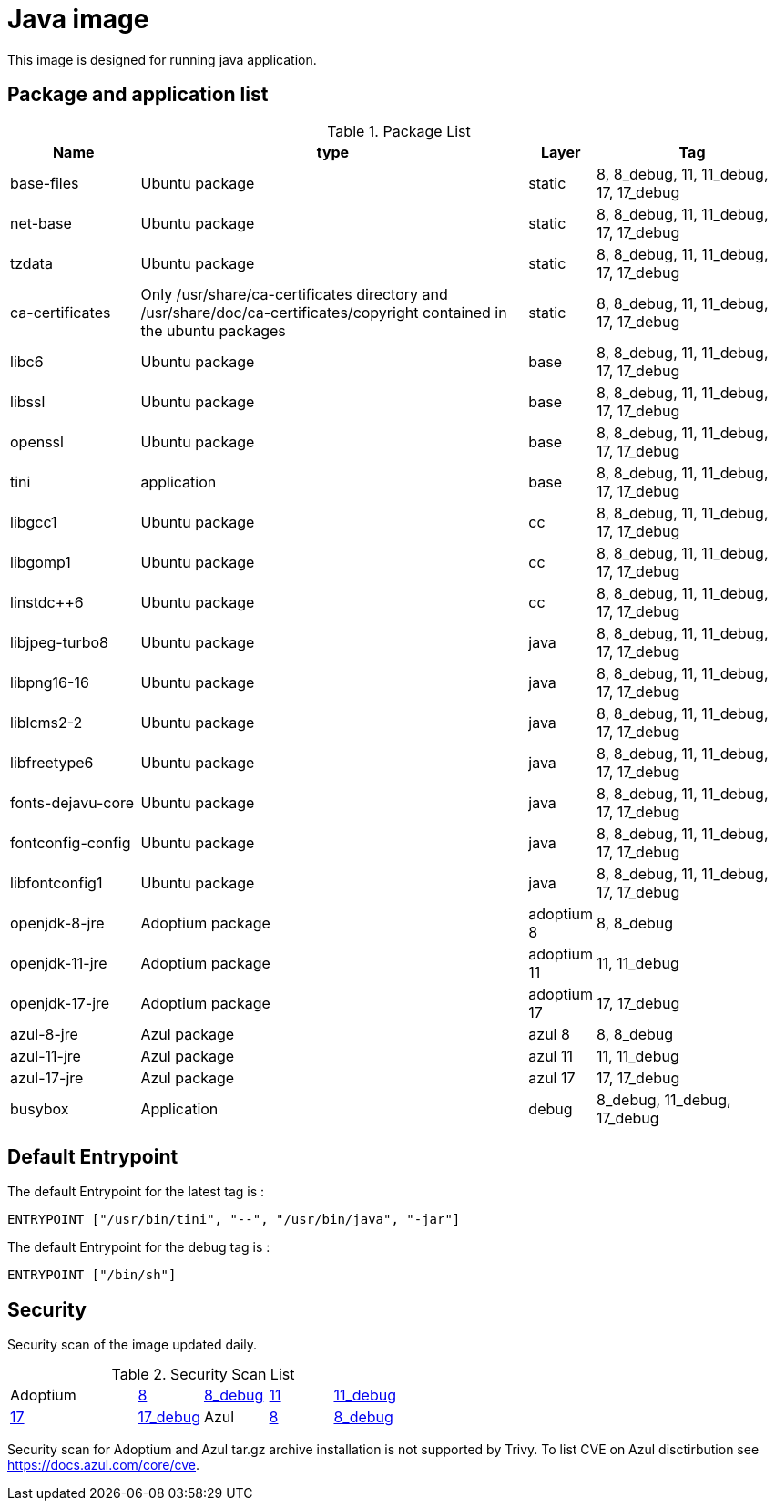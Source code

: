 = Java image

This image is designed for running java application.

== Package and application list

.Package List
[cols="2,6,1,3",width="100%",options="header"]
|===
| Name
| type
| Layer
| Tag

| base-files
| Ubuntu package
| static
| 8, 8_debug, 11, 11_debug, 17, 17_debug

| net-base
| Ubuntu package
| static
| 8, 8_debug, 11, 11_debug, 17, 17_debug

| tzdata
| Ubuntu package
| static
| 8, 8_debug, 11, 11_debug, 17, 17_debug

| ca-certificates
| Only /usr/share/ca-certificates directory and /usr/share/doc/ca-certificates/copyright contained in the ubuntu packages
| static
| 8, 8_debug, 11, 11_debug, 17, 17_debug

| libc6
| Ubuntu package
| base
| 8, 8_debug, 11, 11_debug, 17, 17_debug

| libssl
| Ubuntu package
| base
| 8, 8_debug, 11, 11_debug, 17, 17_debug

| openssl
| Ubuntu package
| base
| 8, 8_debug, 11, 11_debug, 17, 17_debug

| tini
| application
| base
| 8, 8_debug, 11, 11_debug, 17, 17_debug

| libgcc1
| Ubuntu package
| cc
| 8, 8_debug, 11, 11_debug, 17, 17_debug

| libgomp1
| Ubuntu package
| cc
| 8, 8_debug, 11, 11_debug, 17, 17_debug

| linstdc++6
| Ubuntu package
| cc
| 8, 8_debug, 11, 11_debug, 17, 17_debug

| libjpeg-turbo8
| Ubuntu package
| java
| 8, 8_debug, 11, 11_debug, 17, 17_debug

| libpng16-16
| Ubuntu package
| java
| 8, 8_debug, 11, 11_debug, 17, 17_debug

| liblcms2-2
| Ubuntu package
| java
| 8, 8_debug, 11, 11_debug, 17, 17_debug

| libfreetype6
| Ubuntu package
| java
| 8, 8_debug, 11, 11_debug, 17, 17_debug

| fonts-dejavu-core
| Ubuntu package
| java
| 8, 8_debug, 11, 11_debug, 17, 17_debug

| fontconfig-config
| Ubuntu package
| java
| 8, 8_debug, 11, 11_debug, 17, 17_debug

| libfontconfig1
| Ubuntu package
| java
| 8, 8_debug, 11, 11_debug, 17, 17_debug

| openjdk-8-jre
| Adoptium package
| adoptium 8
| 8, 8_debug

| openjdk-11-jre
| Adoptium package
| adoptium 11
| 11, 11_debug

| openjdk-17-jre
| Adoptium package
| adoptium 17
| 17, 17_debug

| azul-8-jre
| Azul package
| azul 8
| 8, 8_debug

| azul-11-jre
| Azul package
| azul 11
| 11, 11_debug

| azul-17-jre
| Azul package
| azul 17
| 17, 17_debug

| busybox
| Application
| debug
| 8_debug, 11_debug, 17_debug
|===

== Default Entrypoint

The default Entrypoint for the latest tag is :

```dockerfile
ENTRYPOINT ["/usr/bin/tini", "--", "/usr/bin/java", "-jar"]
```

The default Entrypoint for the debug tag is :

```dockerfile
ENTRYPOINT ["/bin/sh"]
```

== Security

Security scan of the image updated daily.

.Security Scan List
[cols="2,^1,^1,^1,^1",width="50%"]
|===
| Adoptium
| link:../../security/table/adoptium_8[8]
| link:../../security/table/adoptium_8_debug[8_debug]
| link:../../security/table/adoptium_11[11]
| link:../../security/table/adoptium_11_debug[11_debug]
| link:../../security/table/adoptium_17[17]
| link:../../security/table/adoptium_17_debug[17_debug]

| Azul
| link:../../security/table/azul_8[8]
| link:../../security/table/azul_8_debug[8_debug]
| link:../../security/table/azul_11[11]
| link:../../security/table/azul_11_debug[11_debug]
| link:../../security/table/azul_17[17]
| link:../../security/table/azul_17_debug[17_debug]
|===

Security scan for Adoptium and Azul tar.gz archive installation is not supported by Trivy. To list CVE on Azul disctirbution see https://docs.azul.com/core/cve.